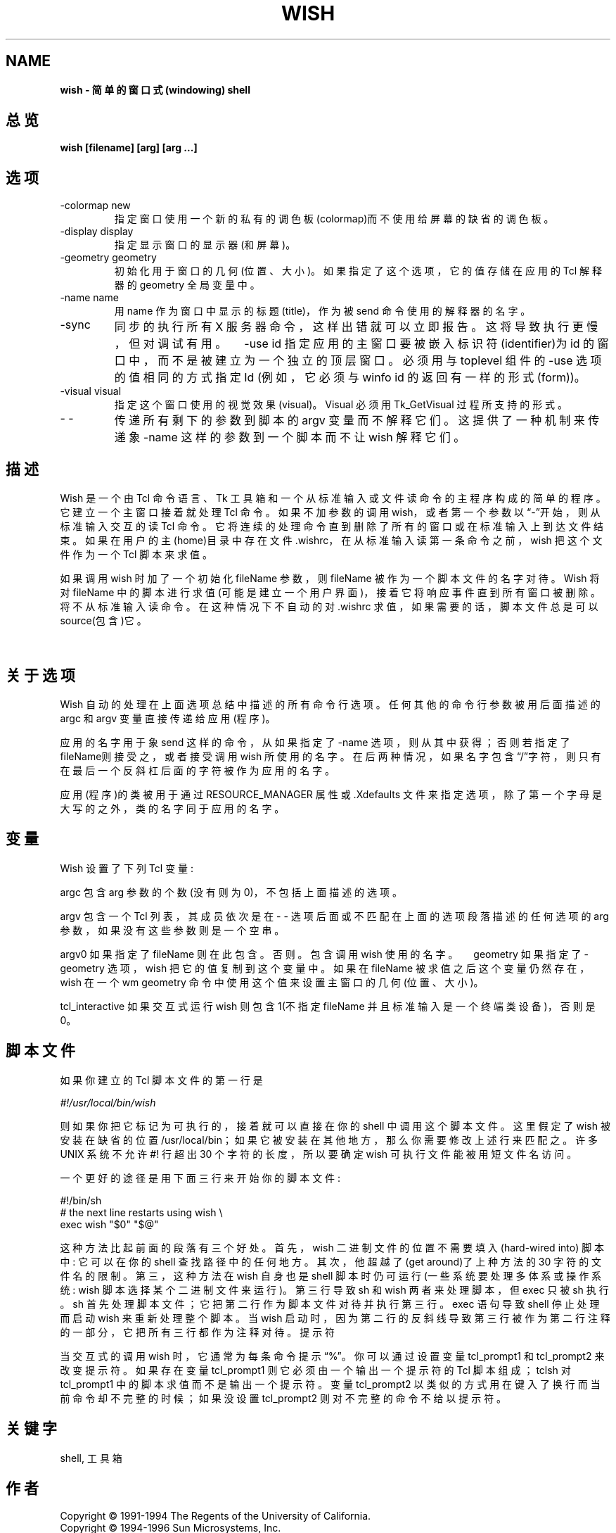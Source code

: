.TH WISH 1
.SH NAME
.B wish - 简单的窗口式(windowing) shell
.SH 总览
.B wish [filename] [arg] [arg ...]
.SH 选项
.TP
-colormap new 
指定窗口使用一个新的私有的调色板(colormap)而不使用给屏幕的缺省的调色板。
.TP
-display display 
指定显示窗口的显示器(和屏幕)。
.TP
-geometry geometry 
初始化用于窗口的几何(位置、大小)。如果指定了这个选项，它的值存储在应用的 Tcl 解释器的 geometry 全局变量中。
.TP
-name name 
用 name 作为窗口中显示的标题(title)，作为被 send 命令使用的解释器的名字。
.TP
-sync 
同步的执行所有 X 服务器命令，这样出错就可以立即报告。这将导致执行更慢，但对调试有用。　-use id 指定应用的主窗口要被嵌入标识符(identifier)为 id 的窗口中，而不是被建立为一个独立的顶层窗口。必须用与 toplevel 组件的 -use 选项的值相同的方式指定 Id (例如，它必须与 winfo id 的返回有一样的形式(form))。
.TP
-visual visual 
指定这个窗口使用的视觉效果(visual)。Visual 必须用 Tk_GetVisual 过程所支持的形式。
.TP
- - 
传递所有剩下的参数到脚本的 argv 变量而不解释它们。这提供了一种机制来传递象 -name 这样的参数到一个脚本而不让 wish 解释它们。

.SH 描述
Wish 是一个由 Tcl 命令语言、Tk 工具箱和一个从标准输入或文件读命令的主程序构成的简单的程序。它建立一个主窗口接着就处理 Tcl 命令。如果不加参数的调用 wish，或者第一个参数以“-”开始，则从标准输入交互的读 Tcl 命令。它将连续的处理命令直到删除了所有的窗口或在标准输入上到达文件结束。如果在用户的主(home)目录中存在文件 .wishrc，在从标准输入读第一条命令之前，wish 把这个文件作为一个 Tcl 脚本来求值。

如果调用 wish 时加了一个初始化 fileName 参数，则 fileName 被作为一个脚本文件的名字对待。Wish 将对 fileName 中的脚本进行求值(可能是建立一个用户界面)，接着它将响应事件直到所有窗口被删除。将不从标准输入读命令。 在这种情况下不自动的对 .wishrc 求值，如果需要的话，脚本文件总是可以 source(包含)它。

　
.SH 关于选项
Wish 自动的处理在上面选项总结中描述的所有命令行选项。任何其他的命令行参数被用后面描述的 argc 和 argv 变量直接传递给应用(程序)。

应用的名字用于象 send 这样的命令，从如果指定了 -name 选项，则从其中获得；否则若指定了fileName则接受之，或者接受调用 wish 所使用的名字。在后两种情况，如果名字包含“/”字符，则只有在最后一个反斜杠后面的字符被作为应用的名字。

应用(程序)的类被用于通过 RESOURCE_MANAGER 属性或 .Xdefaults 文件来指定选项，除了第一个字母是大写的之外，类的名字同于应用的名字。
.SH 变量
Wish 设置了下列 Tcl 变量:

argc 包含 arg 参数的个数(没有则为 0)，不包括上面描述的选项。

argv 包含一个 Tcl 列表，其成员依次是在 - - 选项后面或不匹配在上面的选项段落描述的任何选项的 arg 参数，如果没有这些参数则是一个空串。

argv0 如果指定了 fileName 则在此包含。否则。包含调用 wish 使用的名字。　geometry 如果指定了 -geometry 选项，wish 把它的值复制到这个变量中。如果在 fileName 被求值之后这个变量仍然存在，wish 在一个 wm geometry 命令中使用这个值来设置主窗口的几何(位置、大小)。

tcl_interactive 如果交互式运行 wish 则包含 1(不指定 fileName 并且标准输入是一个终端类设备)，否则是 0。

.SH 脚本文件
如果你建立的 Tcl 脚本文件的第一行是

\fI#!/usr/local/bin/wish\fR

则如果你把它标记为可执行的，接着就可以直接在你的 shell 中调用这个脚本文件。这里假定了 wish  被安装在缺省的位置 /usr/local/bin；如果它被安装在其他地方，那么你需要修改上述行来匹配之。许多 UNIX 系统不允许 #! 行超出 30 个字符的长度，所以要确定 wish 可执行文件能被用短文件名访问。

一个更好的途径是用下面三行来开始你的脚本文件:

.nf
#!/bin/sh
# the next line restarts using wish \\
exec wish "$0" "$@"
.fi

这种方法比起前面的段落有三个好处。首先，wish 二进制文件的位置不需要填入(hard-wired into)  脚本中: 它可以在你的 shell 查找路径中的任何地方。其次，他超越了(get around)了上种方法的 30 字符的文件名的限制。第三，这种方法在 wish 自身也是 shell 脚本时仍可运行(一些系统要处理多体系或操作系统:  wish 脚本选择某个二进制文件来运行)。第三行导致 sh 和 wish  两者来处理脚本，但 exec 只被 sh 执行。 sh 首先处理脚本文件；它把第二行作为脚本文件对待并执行第三行。exec 语句导致 shell 停止处理而启动 wish 来重新处理整个脚本。当 wish 启动时，因为第二行的反斜线导致第三行被作为第二行注释的一部分，它把所有三行都作为注释对待。
提示符

当交互式的调用  wish 时，它通常为每条命令提示“%”。你可以通过设置变量 tcl_prompt1 和 tcl_prompt2 来改变提示符。如果存在变量 tcl_prompt1 则它必须由一个输出一个提示符的 Tcl 脚本组成；tclsh 对 tcl_prompt1 中的脚本求值而不是输出一个提示符。变量 tcl_prompt2 以类似的方式用在键入了换行而当前命令却不完整的时候；如果没设置 tcl_prompt2 则对不完整的命令不给以提示符。
.SH 关键字
shell, 工具箱
.SH 作者
.nf
Copyright © 1991-1994 The Regents of the University of California.
Copyright © 1994-1996 Sun Microsystems, Inc.
Copyright © 1995-1997 Roger E. Critchlow Jr.
.fi
.SH [中文版维护人]
.B 寒蝉退士
.SH [中文版最新更新]
.B 2001/06/20
.SH "《中国linux论坛man手册页翻译计划》:"
.BI http://cmpp.linuxforum.net 
